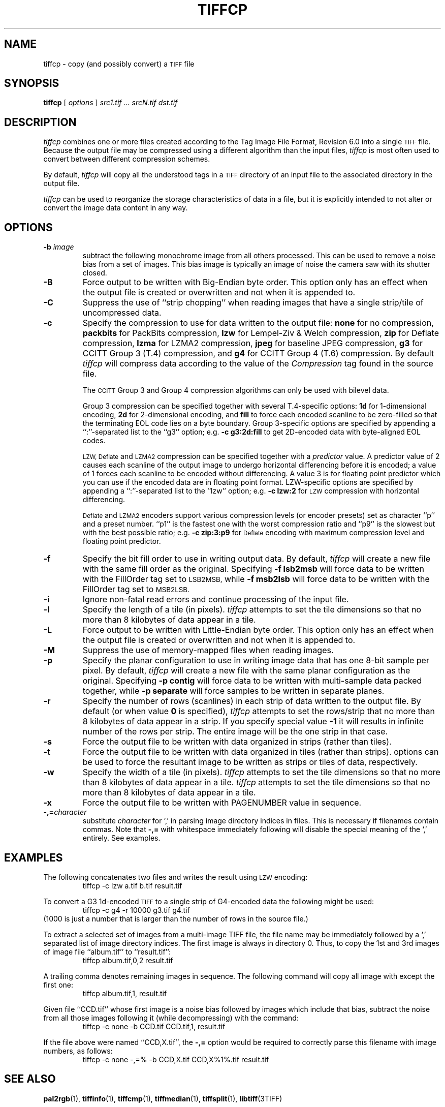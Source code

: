 .\" $Id: tiffcp.1,v 1.12 2010-12-23 13:38:47 dron Exp $
.\"
.\" Copyright (c) 1988-1997 Sam Leffler
.\" Copyright (c) 1991-1997 Silicon Graphics, Inc.
.\"
.\" Permission to use, copy, modify, distribute, and sell this software and
.\" its documentation for any purpose is hereby granted without fee, provided
.\" that (i) the above copyright notices and this permission notice appear in
.\" all copies of the software and related documentation, and (ii) the names of
.\" Sam Leffler and Silicon Graphics may not be used in any advertising or
.\" publicity relating to the software without the specific, prior written
.\" permission of Sam Leffler and Silicon Graphics.
.\"
.\" THE SOFTWARE IS PROVIDED "AS-IS" AND WITHOUT WARRANTY OF ANY KIND,
.\" EXPRESS, IMPLIED OR OTHERWISE, INCLUDING WITHOUT LIMITATION, ANY
.\" WARRANTY OF MERCHANTABILITY OR FITNESS FOR A PARTICULAR PURPOSE.
.\"
.\" IN NO EVENT SHALL SAM LEFFLER OR SILICON GRAPHICS BE LIABLE FOR
.\" ANY SPECIAL, INCIDENTAL, INDIRECT OR CONSEQUENTIAL DAMAGES OF ANY KIND,
.\" OR ANY DAMAGES WHATSOEVER RESULTING FROM LOSS OF USE, DATA OR PROFITS,
.\" WHETHER OR NOT ADVISED OF THE POSSIBILITY OF DAMAGE, AND ON ANY THEORY OF
.\" LIABILITY, ARISING OUT OF OR IN CONNECTION WITH THE USE OR PERFORMANCE
.\" OF THIS SOFTWARE.
.\"
.if n .po 0
.TH TIFFCP 1 "February 24, 2007" "libtiff"
.SH NAME
tiffcp \- copy (and possibly convert) a
.SM TIFF
file
.SH SYNOPSIS
.B tiffcp
[
.I options
]
.I "src1.tif ... srcN.tif dst.tif"
.SH DESCRIPTION
.I tiffcp
combines one or more files created according
to the Tag Image File Format, Revision 6.0
into a single
.SM TIFF
file.
Because the output file may be compressed using a different
algorithm than the input files,
.I tiffcp
is most often used to convert between different compression
schemes.
.PP
By default,
.I tiffcp
will copy all the understood tags in a
.SM TIFF
directory of an input
file to the associated directory in the output file.
.PP
.I tiffcp
can be used to reorganize the storage characteristics of data
in a file, but it is explicitly intended to not alter or convert
the image data content in any way.
.SH OPTIONS
.TP
.BI \-b " image"
subtract the following monochrome image from all others
processed.  This can be used to remove a noise bias
from a set of images.  This bias image is typically an
image of noise the camera saw with its shutter closed.
.TP
.B \-B
Force output to be written with Big-Endian byte order.
This option only has an effect when the output file is created or
overwritten and not when it is appended to.
.TP
.B \-C
Suppress the use of ``strip chopping'' when reading images
that have a single strip/tile of uncompressed data.
.TP
.B \-c
Specify the compression to use for data written to the output file:
.B none
for no compression,
.B packbits
for PackBits compression,
.B lzw
for Lempel-Ziv & Welch compression,
.B zip
for Deflate compression,
.B lzma
for LZMA2 compression,
.B jpeg
for baseline JPEG compression,
.B g3
for CCITT Group 3 (T.4) compression,
and
.B g4
for CCITT Group 4 (T.6) compression.
By default
.I tiffcp
will compress data according to the value of the
.I Compression
tag found in the source file.
.IP
The
.SM CCITT
Group 3 and Group 4 compression algorithms can only
be used with bilevel data.
.IP
Group 3 compression can be specified together with several
T.4-specific options:
.B 1d
for 1-dimensional encoding,
.B 2d
for 2-dimensional encoding,
and
.B fill
to force each encoded scanline to be zero-filled so that the
terminating EOL code lies on a byte boundary.
Group 3-specific options are specified by appending a ``:''-separated
list to the ``g3'' option; e.g.
.B "\-c g3:2d:fill"
to get 2D-encoded data with byte-aligned EOL codes.
.IP
.SM LZW, Deflate
and
.SM LZMA2
compression can be specified together with a
.I predictor
value. A predictor value of 2 causes each scanline of the output image to
undergo horizontal differencing before it is encoded; a value of 1 forces each
scanline to be encoded without differencing. A value 3 is for floating point
predictor which you can use if the encoded data are in floating point format.
LZW-specific options are specified by appending a ``:''-separated list to the
``lzw'' option; e.g.
.B "\-c lzw:2"
for
.SM LZW
compression with horizontal differencing.
.IP
.SM Deflate
and
.SM LZMA2
encoders support various compression levels (or encoder presets) set as
character ``p'' and a preset number. ``p1'' is the fastest one with the worst
compression ratio and ``p9'' is the slowest but with the best possible ratio;
e.g.
.B "\-c zip:3:p9"
for
.SM Deflate
encoding with maximum compression level and floating point predictor.
.TP
.B \-f
Specify the bit fill order to use in writing output data.
By default,
.I tiffcp
will create a new file with the same fill order as the original.
Specifying
.B "\-f lsb2msb"
will force data to be written with the FillOrder tag set to
.SM LSB2MSB,
while
.B "\-f msb2lsb"
will force data to be written with the FillOrder tag set to
.SM MSB2LSB.
.TP
.B \-i
Ignore non-fatal read errors and continue processing of the input file.
.TP
.B \-l
Specify the length of a tile (in pixels).
.I tiffcp
attempts to set the tile dimensions so
that no more than 8 kilobytes of data appear in a tile.
.TP
.B \-L
Force output to be written with Little-Endian byte order.
This option only has an effect when the output file is created or
overwritten and not when it is appended to.
.TP
.B \-M
Suppress the use of memory-mapped files when reading images.
.TP
.B \-p
Specify the planar configuration to use in writing image data
that has one 8-bit sample per pixel.
By default,
.I tiffcp
will create a new file with the same planar configuration as
the original.
Specifying
.B "\-p contig"
will force data to be written with multi-sample data packed
together, while
.B "\-p separate"
will force samples to be written in separate planes.
.TP
.B \-r
Specify the number of rows (scanlines) in each strip of data
written to the output file.
By default (or when value
.B 0
is specified),
.I tiffcp
attempts to set the rows/strip
that no more than 8 kilobytes of data appear in a strip. If you specify
special value
.B \-1
it will results in infinite number of the rows per strip. The entire image
will be the one strip in that case.
.TP
.B \-s
Force the output file to be written with data organized in strips
(rather than tiles).
.TP
.B \-t
Force the output file to be written with data organized in tiles (rather than
strips). options can be used to force the resultant image to be written as
strips or tiles of data, respectively.
.TP
.B \-w
Specify the width of a tile (in pixels).
.I tiffcp
attempts to set the tile dimensions so that no more than 8 kilobytes of data
appear in a tile.
.I tiffcp
attempts to set the tile dimensions so that no more than 8 kilobytes of data
appear in a tile.
.TP
.B \-x
Force the output file to be written with PAGENUMBER value in sequence.
.TP
.BI \-,= character
substitute
.I character
for `,' in parsing image directory indices
in files.  This is necessary if filenames contain commas.
Note that
.B \-,=
with whitespace immediately following will disable
the special meaning of the `,' entirely.  See examples.
.SH EXAMPLES
The following concatenates two files and writes the result using
.SM LZW
encoding:
.RS
.nf
tiffcp \-c lzw a.tif b.tif result.tif
.fi
.RE
.PP
To convert a G3 1d-encoded
.SM TIFF
to a single strip of G4-encoded data the following might be used:
.RS
.nf
tiffcp \-c g4 \-r 10000 g3.tif g4.tif
.fi
.RE
(1000 is just a number that is larger than the number of rows in
the source file.)

To extract a selected set of images from a multi-image TIFF file, the file
name may be immediately followed by a `,' separated list of image directory
indices.  The first image is always in directory 0.  Thus, to copy the 1st and
3rd images of image file ``album.tif'' to ``result.tif'':
.RS
.nf
tiffcp album.tif,0,2 result.tif
.fi
.RE

A trailing comma denotes remaining images in sequence.  The following command
will copy all image with except the first one:
.RS
.nf
tiffcp album.tif,1, result.tif
.fi
.RE

Given file ``CCD.tif'' whose first image is a noise bias
followed by images which include that bias,
subtract the noise from all those images following it
(while decompressing) with the command:
.RS
.nf
tiffcp \-c none \-b CCD.tif CCD.tif,1, result.tif
.fi
.RE

If the file above were named ``CCD,X.tif'', the
.B \-,=
option would
be required to correctly parse this filename with image numbers,
as follows:
.RS
.nf
tiffcp \-c none \-,=% \-b CCD,X.tif CCD,X%1%.tif result.tif
.SH "SEE ALSO"
.BR pal2rgb (1),
.BR tiffinfo (1),
.BR tiffcmp (1),
.BR tiffmedian (1),
.BR tiffsplit (1),
.BR libtiff (3TIFF)
.PP
Libtiff library home page:
.BR http://www.remotesensing.org/libtiff/
